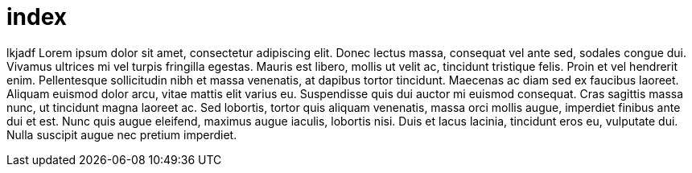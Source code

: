 = index



lkjadf   
Lorem ipsum dolor sit amet, consectetur adipiscing elit. Donec
lectus  massa, consequat vel ante sed, sodales congue dui.  
Vivamus ultrices mi vel turpis fringilla egestas. Mauris est
libero, mollis ut velit ac, tincidunt tristique felis. Proin et
vel hendrerit enim. Pellentesque sollicitudin nibh et massa
venenatis, at dapibus tortor tincidunt. Maecenas ac diam sed ex
faucibus laoreet. Aliquam euismod dolor arcu, vitae mattis elit
varius eu. Suspendisse quis dui auctor mi euismod consequat. Cras  
sagittis massa nunc, ut tincidunt magna laoreet ac. Sed lobortis,
tortor quis aliquam venenatis, massa orci mollis augue, imperdiet
finibus ante dui et est. Nunc quis augue eleifend, maximus augue 
iaculis, lobortis nisi. Duis et lacus lacinia, tincidunt eros eu,
vulputate dui. Nulla suscipit augue nec pretium imperdiet.
